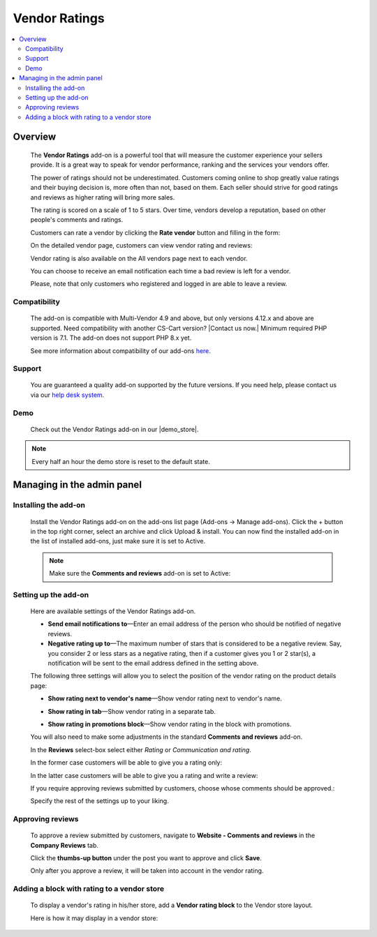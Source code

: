 **************
Vendor Ratings
**************

.. raw:: html

    <div class="buy-now">
        <a href="https://marketplace.simtechdev.com/landing/100000129" class="btn buy-now__btn">Buy now</a>
    </div>



.. contents::
    :local: 
    :depth: 2

--------
Overview
--------

    The **Vendor Ratings** add-on is a powerful tool that will measure the customer experience your sellers provide. It is a great way to speak for vendor performance, ranking and the services your vendors offer.

    The power of ratings should not be underestimated. Customers coming online to shop greatly value ratings and their buying decision is, more often than not, based on them. Each seller should strive for good ratings and reviews as higher rating will bring more sales.

    The rating is scored on a scale of 1 to 5 stars. Over time, vendors develop a reputation, based on other people's comments and ratings.

    .. fancybox:: img/Vendor_ratings_014.png
        :alt: Vendor Ratings add-on for CS-Cart

    Customers can rate a vendor by clicking the **Rate vendor** button and filling in the form:

    .. fancybox:: img/Vendor_ratings_006.png
        :alt: settings of Vendor Ratings add-on
        :width: 583px

    On the detailed vendor page, customers can view vendor rating and reviews:

    .. fancybox:: img/Vendor_ratings_010.png
        :alt: Vendor Ratings add-on for CS-Cart

    Vendor rating is also available on the All vendors page next to each vendor.

    .. fancybox:: img/Vendor_ratings_008.png
        :alt: Vendor Ratings add-on for CS-Cart

    You can choose to receive an email notification each time a bad review is left for a vendor.

    .. fancybox:: img/Vendor_ratings_015.png
        :alt: Vendor Ratings add-on for CS-Cart
        :width: 600px

    Please, note that only customers who registered and logged in are able to leave a review.

=============
Compatibility
=============

    The add-on is compatible with Multi-Vendor 4.9 and above, but only versions 4.12.x and above are supported. Need compatibility with another CS-Cart version? |Contact us now.|
    Minimum required PHP version is 7.1. The add-on does not support PHP 8.x yet.

    See more information about compatibility of our add-ons `here <https://docs.cs-cart.com/marketplace-addons/compatibility/index.html>`_.

=======
Support
=======

    You are guaranteed a quality add-on supported by the future versions. If you need help, please contact us via our `help desk system <https://helpdesk.cs-cart.com>`_.

====
Demo
====

    Check out the Vendor Ratings add-on in our |demo_store|.

.. |demo_store| raw:: html

   <!--noindex--><a href="http://vendors-rating.demo.simtechdev.com/" target="_blank" rel="nofollow">demo store</a><!--/noindex-->

.. note::
    
    Every half an hour the demo store is reset to the default state.

---------------------------
Managing in the admin panel
---------------------------

=====================
Installing the add-on
=====================

    Install the Vendor Ratings add-on on the add-ons list page (Add-ons → Manage add-ons). Click the + button in the top right corner, select an archive and click Upload & install. You can now find the installed add-on in the list of installed add-ons, just make sure it is set to Active.

    .. note::

        Make sure the **Comments and reviews** add-on is set to Active:

        .. fancybox:: img/Vendor_ratings_007.png
            :alt: Comments and reviews add-on

=====================
Setting up the add-on
=====================

    Here are available settings of the Vendor Ratings add-on.

    .. fancybox:: img/Vendor_ratings_002.png
        :alt: settings of Vendor Ratings add-on

    * **Send email notifications to**—Enter an email address of the person who should be notified of negative reviews.

    * **Negative rating up to**—The maximum number of stars that is considered to be a negative review. Say, you consider 2 or less stars as a negative rating, then if a customer gives you 1 or 2 star(s), a notification will be sent to the email address defined in the setting above.

    The following three settings will allow you to select the position of the vendor rating on the product details page:

    * **Show rating next to vendor's name**—Show vendor rating next to vendor's name.

    .. fancybox:: img/Vendor_ratings_003.png
        :alt: settings of Vendor Ratings add-on

    * **Show rating in tab**—Show vendor rating in a separate tab.

    .. fancybox:: img/Vendor_ratings_004.png
        :alt: settings of Vendor Ratings add-on

    * **Show rating in promotions block**—Show vendor rating in the block with promotions.

    .. fancybox:: img/Vendor_ratings_005.png
        :alt: settings of Vendor Ratings add-on

    You will also need to make some adjustments in the standard **Comments and reviews** add-on.

    .. fancybox:: img/Vendor_ratings_011.png
        :alt: settings of Vendor Ratings add-on

    In the **Reviews** select-box select either *Rating* or *Communication and rating*.

    In the former case customers will be able to give you a rating only:

    .. fancybox:: img/Vendor_ratings_012.png
        :alt: settings of Vendor Ratings add-on
        :width: 589px

    In the latter case customers will be able to give you a rating and write a review:

    .. fancybox:: img/Vendor_ratings_006.png
        :alt: settings of Vendor Ratings add-on
        :width: 583px

    If you require approving reviews submitted by customers, choose whose comments should be approved.:

    .. fancybox:: img/Vendor_ratings_013.png
        :alt: settings of Vendor Ratings add-on

    Specify the rest of the settings up to your liking.

=================
Approving reviews
=================

    To approve a review submitted by customers, navigate to **Website - Comments and reviews** in the **Company Reviews** tab.

    Click the **thumbs-up button** under the post you want to approve and click **Save**.

    .. fancybox:: img/Vendor_ratings_009.png
        :alt: approving reviews

    Only after you approve a review, it will be taken into account in the vendor rating.

============================================
Adding a block with rating to a vendor store
============================================

    To display a vendor's rating in his/her store, add a **Vendor rating block** to the Vendor store layout.

    .. fancybox:: img/Vendor_ratings_016.png
        :alt: vendor rating block

    Here is how it may display in a vendor store:

    .. fancybox:: img/Vendor_ratings_017.png
        :alt: dispay of the block in vendor store